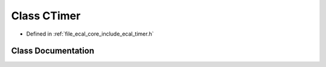 .. _exhale_class_classeCAL_1_1CTimer:

Class CTimer
============

- Defined in :ref:`file_ecal_core_include_ecal_timer.h`


Class Documentation
-------------------


.. doxygenclass:: eCAL::CTimer
   :project: eCAL
   :members:
   :protected-members:
   :undoc-members:
